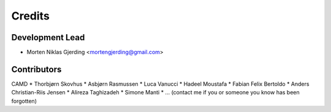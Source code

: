 =======
Credits
=======

Development Lead
----------------

* Morten Niklas Gjerding <mortengjerding@gmail.com>

Contributors
------------

CAMD
* Thorbjørn Skovhus
* Asbjørn Rasmussen
* Luca Vanucci
* Hadeel Moustafa
* Fabian Felix Bertoldo
* Anders Christian-Riis Jensen
* Alireza Taghizadeh
* Simone Manti
* ... (contact me if you or someone you know has been forgotten)
